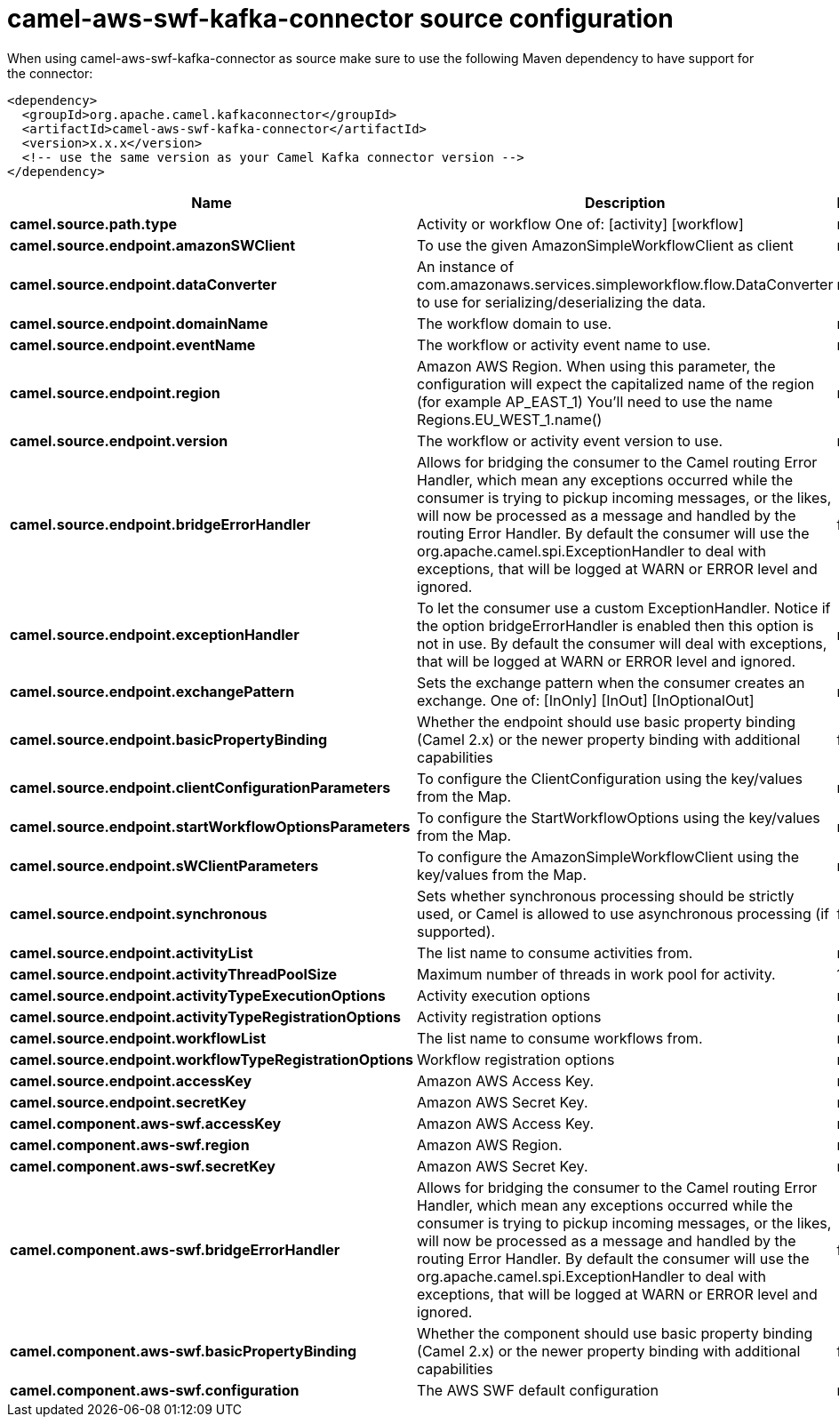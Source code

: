 // kafka-connector options: START
[[camel-aws-swf-kafka-connector-source]]
= camel-aws-swf-kafka-connector source configuration

When using camel-aws-swf-kafka-connector as source make sure to use the following Maven dependency to have support for the connector:

[source,xml]
----
<dependency>
  <groupId>org.apache.camel.kafkaconnector</groupId>
  <artifactId>camel-aws-swf-kafka-connector</artifactId>
  <version>x.x.x</version>
  <!-- use the same version as your Camel Kafka connector version -->
</dependency>
----


[width="100%",cols="2,5,^1,2",options="header"]
|===
| Name | Description | Default | Priority
| *camel.source.path.type* | Activity or workflow One of: [activity] [workflow] | null | ConfigDef.Importance.HIGH
| *camel.source.endpoint.amazonSWClient* | To use the given AmazonSimpleWorkflowClient as client | null | ConfigDef.Importance.MEDIUM
| *camel.source.endpoint.dataConverter* | An instance of com.amazonaws.services.simpleworkflow.flow.DataConverter to use for serializing/deserializing the data. | null | ConfigDef.Importance.MEDIUM
| *camel.source.endpoint.domainName* | The workflow domain to use. | null | ConfigDef.Importance.MEDIUM
| *camel.source.endpoint.eventName* | The workflow or activity event name to use. | null | ConfigDef.Importance.MEDIUM
| *camel.source.endpoint.region* | Amazon AWS Region. When using this parameter, the configuration will expect the capitalized name of the region (for example AP_EAST_1) You'll need to use the name Regions.EU_WEST_1.name() | null | ConfigDef.Importance.MEDIUM
| *camel.source.endpoint.version* | The workflow or activity event version to use. | null | ConfigDef.Importance.MEDIUM
| *camel.source.endpoint.bridgeErrorHandler* | Allows for bridging the consumer to the Camel routing Error Handler, which mean any exceptions occurred while the consumer is trying to pickup incoming messages, or the likes, will now be processed as a message and handled by the routing Error Handler. By default the consumer will use the org.apache.camel.spi.ExceptionHandler to deal with exceptions, that will be logged at WARN or ERROR level and ignored. | false | ConfigDef.Importance.MEDIUM
| *camel.source.endpoint.exceptionHandler* | To let the consumer use a custom ExceptionHandler. Notice if the option bridgeErrorHandler is enabled then this option is not in use. By default the consumer will deal with exceptions, that will be logged at WARN or ERROR level and ignored. | null | ConfigDef.Importance.MEDIUM
| *camel.source.endpoint.exchangePattern* | Sets the exchange pattern when the consumer creates an exchange. One of: [InOnly] [InOut] [InOptionalOut] | null | ConfigDef.Importance.MEDIUM
| *camel.source.endpoint.basicPropertyBinding* | Whether the endpoint should use basic property binding (Camel 2.x) or the newer property binding with additional capabilities | false | ConfigDef.Importance.MEDIUM
| *camel.source.endpoint.clientConfigurationParameters* | To configure the ClientConfiguration using the key/values from the Map. | null | ConfigDef.Importance.MEDIUM
| *camel.source.endpoint.startWorkflowOptionsParameters* | To configure the StartWorkflowOptions using the key/values from the Map. | null | ConfigDef.Importance.MEDIUM
| *camel.source.endpoint.sWClientParameters* | To configure the AmazonSimpleWorkflowClient using the key/values from the Map. | null | ConfigDef.Importance.MEDIUM
| *camel.source.endpoint.synchronous* | Sets whether synchronous processing should be strictly used, or Camel is allowed to use asynchronous processing (if supported). | false | ConfigDef.Importance.MEDIUM
| *camel.source.endpoint.activityList* | The list name to consume activities from. | null | ConfigDef.Importance.MEDIUM
| *camel.source.endpoint.activityThreadPoolSize* | Maximum number of threads in work pool for activity. | 100 | ConfigDef.Importance.MEDIUM
| *camel.source.endpoint.activityTypeExecutionOptions* | Activity execution options | null | ConfigDef.Importance.MEDIUM
| *camel.source.endpoint.activityTypeRegistrationOptions* | Activity registration options | null | ConfigDef.Importance.MEDIUM
| *camel.source.endpoint.workflowList* | The list name to consume workflows from. | null | ConfigDef.Importance.MEDIUM
| *camel.source.endpoint.workflowTypeRegistrationOptions* | Workflow registration options | null | ConfigDef.Importance.MEDIUM
| *camel.source.endpoint.accessKey* | Amazon AWS Access Key. | null | ConfigDef.Importance.MEDIUM
| *camel.source.endpoint.secretKey* | Amazon AWS Secret Key. | null | ConfigDef.Importance.MEDIUM
| *camel.component.aws-swf.accessKey* | Amazon AWS Access Key. | null | ConfigDef.Importance.MEDIUM
| *camel.component.aws-swf.region* | Amazon AWS Region. | null | ConfigDef.Importance.MEDIUM
| *camel.component.aws-swf.secretKey* | Amazon AWS Secret Key. | null | ConfigDef.Importance.MEDIUM
| *camel.component.aws-swf.bridgeErrorHandler* | Allows for bridging the consumer to the Camel routing Error Handler, which mean any exceptions occurred while the consumer is trying to pickup incoming messages, or the likes, will now be processed as a message and handled by the routing Error Handler. By default the consumer will use the org.apache.camel.spi.ExceptionHandler to deal with exceptions, that will be logged at WARN or ERROR level and ignored. | false | ConfigDef.Importance.MEDIUM
| *camel.component.aws-swf.basicPropertyBinding* | Whether the component should use basic property binding (Camel 2.x) or the newer property binding with additional capabilities | false | ConfigDef.Importance.MEDIUM
| *camel.component.aws-swf.configuration* | The AWS SWF default configuration | null | ConfigDef.Importance.MEDIUM
|===
// kafka-connector options: END
